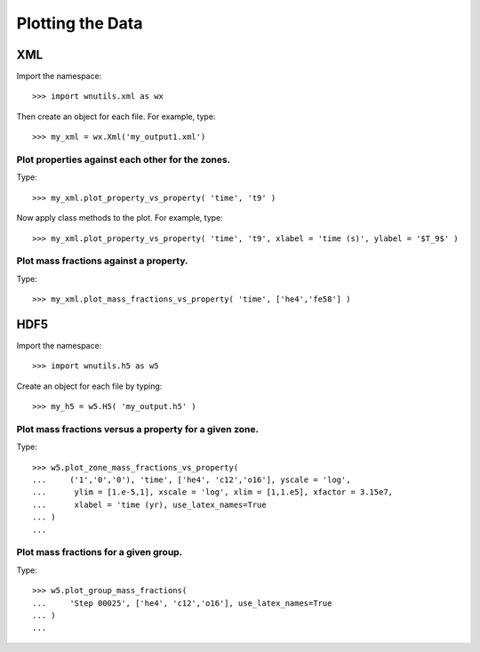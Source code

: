 Plotting the Data
==================

XML
---

Import the namespace::

     >>> import wnutils.xml as wx

Then create an object for each file.  For example, type::

    >>> my_xml = wx.Xml('my_output1.xml')

Plot properties against each other for the zones.
.................................................

Type::

    >>> my_xml.plot_property_vs_property( 'time', 't9' )

Now apply class methods to the plot.  For example, type::

    >>> my_xml.plot_property_vs_property( 'time', 't9', xlabel = 'time (s)', ylabel = '$T_9$' )

Plot mass fractions against a property.
.........................................

Type::

    >>> my_xml.plot_mass_fractions_vs_property( 'time', ['he4','fe58'] )


HDF5
----

Import the namespace::

    >>> import wnutils.h5 as w5

Create an object for each file by typing::

    >>> my_h5 = w5.H5( 'my_output.h5' )

Plot mass fractions versus a property for a given zone.
.......................................................

Type::

     >>> w5.plot_zone_mass_fractions_vs_property(
     ...     ('1','0','0'), 'time', ['he4', 'c12','o16'], yscale = 'log',
     ...      ylim = [1.e-5,1], xscale = 'log', xlim = [1,1.e5], xfactor = 3.15e7,
     ...      xlabel = 'time (yr), use_latex_names=True
     ... )
     ...

Plot mass fractions for a given group.
......................................

Type::

     >>> w5.plot_group_mass_fractions(
     ...     'Step 00025', ['he4', 'c12','o16'], use_latex_names=True
     ... )
     ...

